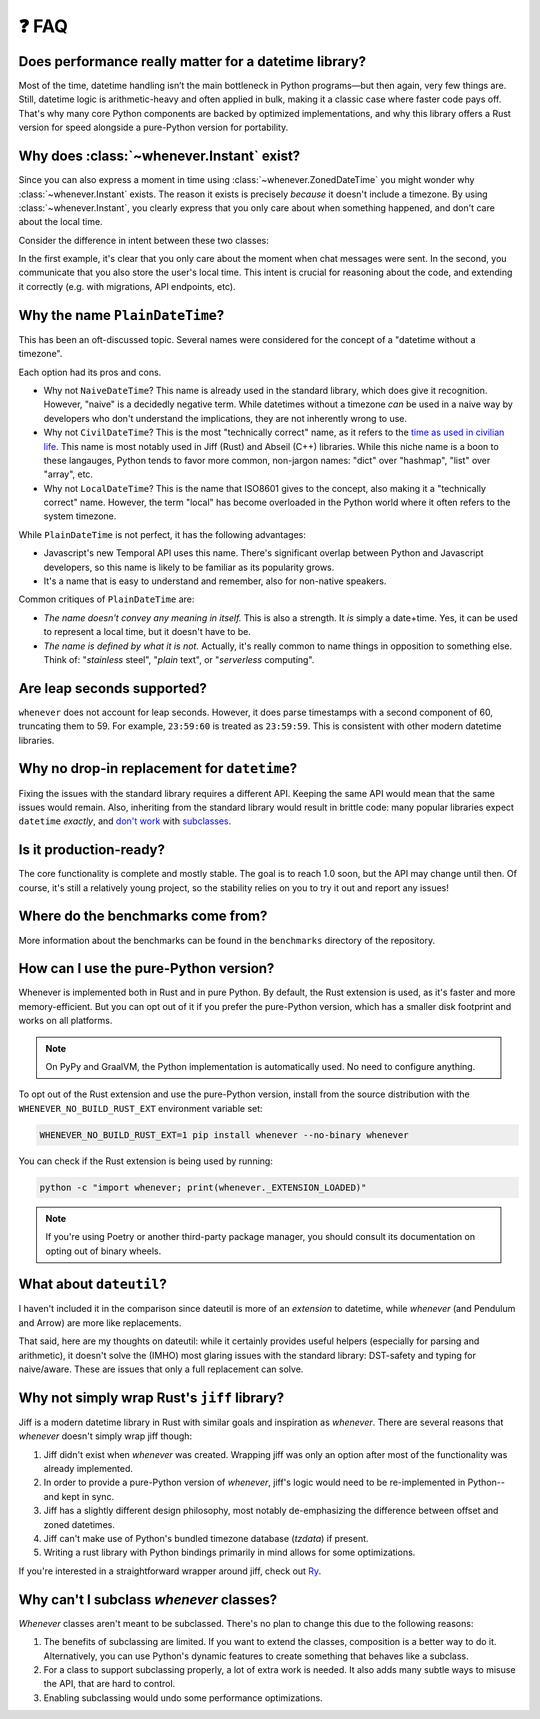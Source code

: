 ❓ FAQ
======

Does performance really matter for a datetime library?
~~~~~~~~~~~~~~~~~~~~~~~~~~~~~~~~~~~~~~~~~~~~~~~~~~~~~~

Most of the time, datetime handling isn’t the main bottleneck in Python
programs—but then again, very few things are.
Still, datetime logic is arithmetic-heavy and often applied in bulk,
making it a classic case where faster code pays off.
That's why many core Python components are backed by optimized implementations,
and why this library offers a Rust version for speed alongside a pure-Python version
for portability.

.. _faq-why-instant:

Why does :class:`~whenever.Instant` exist?
~~~~~~~~~~~~~~~~~~~~~~~~~~~~~~~~~~~~~~~~~~

Since you can also express a moment in time using
:class:`~whenever.ZonedDateTime`
you might wonder why :class:`~whenever.Instant` exists.
The reason it exists is precisely *because* it doesn't include a timezone.
By using :class:`~whenever.Instant`, you clearly express that you only
care about when something happened, and don't care about the local time.

Consider the difference in intent between these two classes:

.. code-block:: python
   :emphasize-lines: 2

   class ChatMessage:
       sent: Instant
       content: str


.. code-block:: python
   :emphasize-lines: 2

   class ChatMessage:
       sent: ZonedDateTime
       content: str

In the first example, it's clear that you only care about the moment when
chat messages were sent.
In the second, you communicate that you also store the user's local time.
This intent is crucial for reasoning about the code,
and extending it correctly (e.g. with migrations, API endpoints, etc).

Why the name ``PlainDateTime``?
~~~~~~~~~~~~~~~~~~~~~~~~~~~~~~~

This has been an oft-discussed topic. Several names were considered
for the concept of a "datetime without a timezone".

Each option had its pros and cons.

- Why not ``NaiveDateTime``? This name is already used in the standard library,
  which does give it recognition. However, "naive" is a decidedly negative term.
  While datetimes without a timezone *can* be used in a naive way
  by developers who don't understand the implications, they are not inherently wrong to use.
- Why not ``CivilDateTime``? This is the most "technically correct" name,
  as it refers to the `time as used in civilian life <https://en.wikipedia.org/wiki/Civil_time>`_.
  This name is most notably used in Jiff (Rust) and Abseil (C++) libraries.
  While this niche name is a boon to these langauges,
  Python tends to favor more common, non-jargon names:
  "dict" over "hashmap", "list" over "array", etc.
- Why not ``LocalDateTime``? This is the name that ISO8601 gives to the concept,
  also making it a "technically correct" name.
  However, the term "local" has become overloaded in the Python world
  where it often refers to the system timezone.

While ``PlainDateTime`` is not perfect, it has the following advantages:

- Javascript's new Temporal API uses this name. There's significant
  overlap between Python and Javascript developers,
  so this name is likely to be familiar as its popularity grows.
- It's a name that is easy to understand and remember, also for non-native speakers.

Common critiques of ``PlainDateTime`` are:

- *The name doesn't convey any meaning in itself.*
  This is also a strength. It *is* simply a date+time. Yes, it can
  be used to represent a local time, but it doesn't have to be.
- *The name is defined by what it is not.*
  Actually, it's really common to name things in opposition to something else.
  Think of: "*stainless* steel", "*plain* text", or "*serverless* computing".


.. _faq-leap-seconds:

Are leap seconds supported?
~~~~~~~~~~~~~~~~~~~~~~~~~~~

``whenever`` does not account for leap seconds.
However, it does parse timestamps with a second component of 60, truncating them to 59.
For example, ``23:59:60`` is treated as ``23:59:59``.
This is consistent with other modern datetime libraries.

.. _faq-why-not-dropin:

Why no drop-in replacement for ``datetime``?
~~~~~~~~~~~~~~~~~~~~~~~~~~~~~~~~~~~~~~~~~~~~

Fixing the issues with the standard library requires a different API.
Keeping the same API would mean that the same issues would remain.
Also, inheriting from the standard library would result in brittle code:
many popular libraries expect ``datetime`` *exactly*,
and `don't work <https://github.com/sdispater/pendulum/issues/289#issue-371964426>`_
with `subclasses <https://github.com/sdispater/pendulum/issues/131#issue-241088629>`_.

.. _faq-production-ready:

Is it production-ready?
~~~~~~~~~~~~~~~~~~~~~~~

The core functionality is complete and mostly stable.
The goal is to reach 1.0 soon, but the API may change until then.
Of course, it's still a relatively young project, so the stability relies
on you to try it out and report any issues!

Where do the benchmarks come from?
~~~~~~~~~~~~~~~~~~~~~~~~~~~~~~~~~~

More information about the benchmarks can be found in the ``benchmarks`` directory
of the repository.

How can I use the pure-Python version?
~~~~~~~~~~~~~~~~~~~~~~~~~~~~~~~~~~~~~~

Whenever is implemented both in Rust and in pure Python.
By default, the Rust extension is used, as it's faster and more memory-efficient.
But you can opt out of it if you prefer the pure-Python version,
which has a smaller disk footprint and works on all platforms.

.. note::

   On PyPy and GraalVM, the Python implementation is automatically used. No need to configure anything.

To opt out of the Rust extension and use the pure-Python version,
install from the source distribution with the ``WHENEVER_NO_BUILD_RUST_EXT`` environment variable set:

.. code-block:: bash

   WHENEVER_NO_BUILD_RUST_EXT=1 pip install whenever --no-binary whenever

You can check if the Rust extension is being used by running:

.. code-block:: bash

   python -c "import whenever; print(whenever._EXTENSION_LOADED)"

.. note::

   If you're using Poetry or another third-party package manager,
   you should consult its documentation on opting out of binary wheels.

What about ``dateutil``?
~~~~~~~~~~~~~~~~~~~~~~~~

I haven't included it in the comparison since dateutil is more of an
*extension* to datetime, while *whenever* (and Pendulum and Arrow)
are more like replacements.

That said, here are my thoughts on dateutil: while it certainly provides
useful helpers (especially for parsing and arithmetic), it doesn't solve the
(IMHO) most glaring issues with the standard library: DST-safety and typing
for naive/aware. These are issues that only a full replacement can solve.

Why not simply wrap Rust's ``jiff`` library?
~~~~~~~~~~~~~~~~~~~~~~~~~~~~~~~~~~~~~~~~~~~~

Jiff is a modern datetime library in Rust with similar goals and inspiration as *whenever*.
There are several reasons that *whenever* doesn't simply wrap jiff though:

1. Jiff didn't exist when *whenever* was created. Wrapping jiff was only an
   option after most of the functionality was already implemented.
2. In order to provide a pure-Python version of *whenever*,
   jiff's logic would need to be re-implemented in Python--and kept in sync.
3. Jiff has a slightly different design philosophy, most notably
   de-emphasizing the difference between offset and zoned datetimes.
4. Jiff can't make use of Python's bundled timezone database (`tzdata`) if present.
5. Writing a rust library with Python bindings primarily in mind allows for
   some optimizations.

If you're interested in a straightforward wrapper around jiff,
check out `Ry <https://pypi.org/project/ry/>`_.

Why can't I subclass *whenever* classes?
~~~~~~~~~~~~~~~~~~~~~~~~~~~~~~~~~~~~~~~~

*Whenever* classes aren't meant to be subclassed.
There's no plan to change this due to the following reasons:

1. The benefits of subclassing are limited.
   If you want to extend the classes, composition is a better way to do it.
   Alternatively, you can use Python's dynamic features to create
   something that behaves like a subclass.
2. For a class to support subclassing properly, a lot of extra work is needed.
   It also adds many subtle ways to misuse the API, that are hard to control.
3. Enabling subclassing would undo some performance optimizations.
